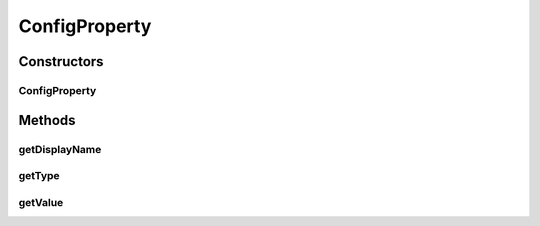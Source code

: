 ConfigProperty
==============

.. java:package:: org.motechproject.metrics.domain
   :noindex:

.. java:type:: public class ConfigProperty

   Class for keeping info about metrics backend config property

Constructors
------------
ConfigProperty
^^^^^^^^^^^^^^

.. java:constructor:: public ConfigProperty(String displayName, PropertyType type, String value)
   :outertype: ConfigProperty

Methods
-------
getDisplayName
^^^^^^^^^^^^^^

.. java:method:: public String getDisplayName()
   :outertype: ConfigProperty

getType
^^^^^^^

.. java:method:: public PropertyType getType()
   :outertype: ConfigProperty

getValue
^^^^^^^^

.. java:method:: public String getValue()
   :outertype: ConfigProperty

